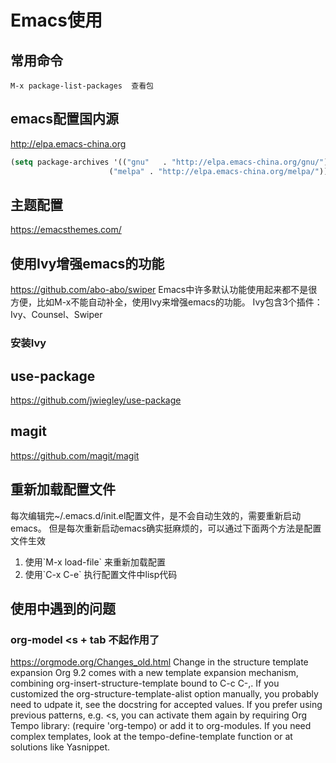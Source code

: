 * Emacs使用
** 常用命令
   #+begin_example
   M-x package-list-packages  查看包
   #+end_example
** emacs配置国内源
   http://elpa.emacs-china.org
   #+begin_src lisp
   (setq package-archives '(("gnu"   . "http://elpa.emacs-china.org/gnu/")
                         ("melpa" . "http://elpa.emacs-china.org/melpa/")))
   #+end_src
** 主题配置
https://emacsthemes.com/
** 使用Ivy增强emacs的功能
https://github.com/abo-abo/swiper
Emacs中许多默认功能使用起来都不是很方便，比如M-x不能自动补全，使用Ivy来增强emacs的功能。
Ivy包含3个插件：Ivy、Counsel、Swiper
*** 安装Ivy
** use-package
https://github.com/jwiegley/use-package

** magit
https://github.com/magit/magit

** 重新加载配置文件
每次编辑完~/.emacs.d/init.el配置文件，是不会自动生效的，需要重新启动emacs。
但是每次重新启动emacs确实挺麻烦的，可以通过下面两个方法是配置文件生效
1. 使用`M-x load-file` 来重新加载配置
2. 使用`C-x C-e` 执行配置文件中lisp代码 

** 使用中遇到的问题
*** org-model <s + tab 不起作用了
https://orgmode.org/Changes_old.html
Change in the structure template expansion
Org 9.2 comes with a new template expansion mechanism, combining org-insert-structure-template bound to C-c C-,.
If you customized the org-structure-template-alist option manually, you probably need to udpate it, see the docstring for accepted values.
If you prefer using previous patterns, e.g. <s, you can activate them again by requiring Org Tempo library:
(require 'org-tempo)
or add it to org-modules.
If you need complex templates, look at the tempo-define-template function or at solutions like Yasnippet.
